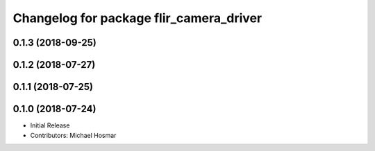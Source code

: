 ^^^^^^^^^^^^^^^^^^^^^^^^^^^^^^^^^^^^^^^^
Changelog for package flir_camera_driver
^^^^^^^^^^^^^^^^^^^^^^^^^^^^^^^^^^^^^^^^

0.1.3 (2018-09-25)
------------------

0.1.2 (2018-07-27)
------------------

0.1.1 (2018-07-25)
------------------

0.1.0 (2018-07-24)
------------------
* Initial Release
* Contributors: Michael Hosmar
